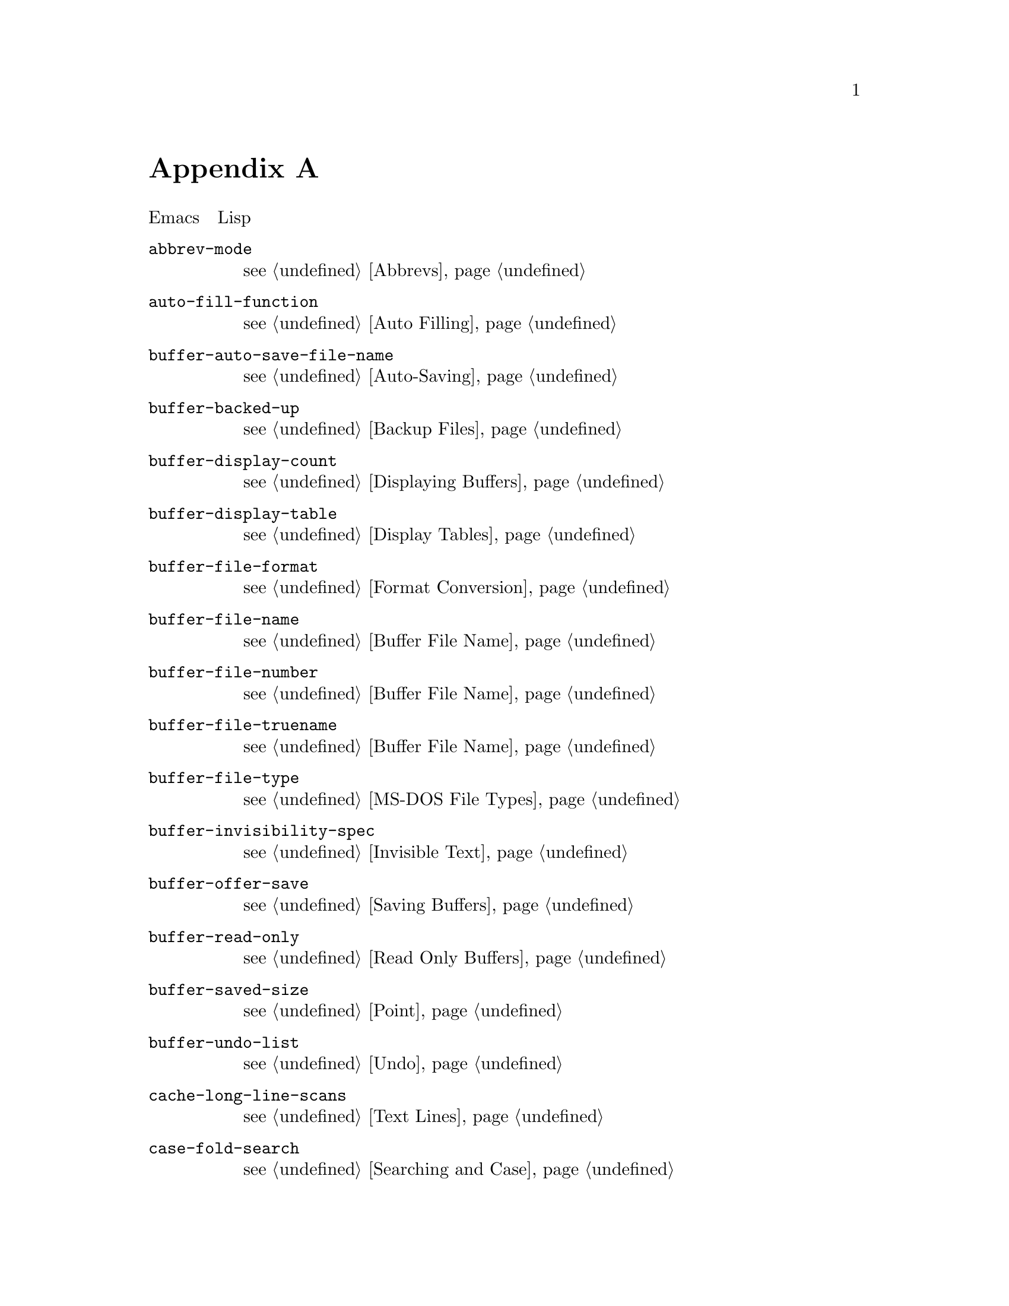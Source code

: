 @c -*-texinfo-*-
@c This is part of the GNU Emacs Lisp Reference Manual.
@c Copyright (C) 1990, 1991, 1992, 1993 Free Software Foundation, Inc. 
@c See the file elisp.texi for copying conditions.
@setfilename ../info/locals
@node Standard Buffer-Local Variables, Standard Keymaps, Standard Errors, Top
@c @appendix Buffer-Local Variables
@appendix バッファローカルな変数
@c The title "Standard Buffer-Local Variables" is too long for
@c smallbook. --rjc 30mar92

@c   The table below lists the general-purpose Emacs variables that
@c automatically become buffer-local in each buffer.  Most become
@c buffer-local only when set; a few of them are always local in every
@c buffer.  Many Lisp packages define such variables for their internal
@c use, but we don't try to list them all here.
以下は、各バッファにおいて、自動的にバッファローカルになる
Emacsの汎用目的の変数一覧です。
ほとんどのものは、設定したときにだけバッファローカルになります。
これらのごく少数は、各バッファでつねにローカルになります。
多くのLispパッケージで内部使用向けにこのような変数を定義しますが、
それらすべてをここに示すことはしていません。

@table @code
@item abbrev-mode
@c @xref{Abbrevs}.
@pxref{Abbrevs}。

@item auto-fill-function
@c @xref{Auto Filling}.
@pxref{Auto Filling}。

@item buffer-auto-save-file-name
@c @xref{Auto-Saving}.
@pxref{Auto-Saving}。

@item buffer-backed-up
@c @xref{Backup Files}.
@pxref{Backup Files}。

@item buffer-display-count
@c @xref{Displaying Buffers}.
@pxref{Displaying Buffers}。

@item buffer-display-table
@c @xref{Display Tables}.
@pxref{Display Tables}。

@item buffer-file-format
@c @xref{Format Conversion}.
@pxref{Format Conversion}。

@item buffer-file-name
@c @xref{Buffer File Name}.
@pxref{Buffer File Name}。

@item buffer-file-number
@c @xref{Buffer File Name}.
@pxref{Buffer File Name}。

@item buffer-file-truename
@c @xref{Buffer File Name}.
@pxref{Buffer File Name}。

@item buffer-file-type
@c @xref{MS-DOS File Types}.
@pxref{MS-DOS File Types}。

@item buffer-invisibility-spec
@c @xref{Invisible Text}.
@pxref{Invisible Text}。

@item buffer-offer-save
@c @xref{Saving Buffers}.
@pxref{Saving Buffers}。

@item buffer-read-only
@c @xref{Read Only Buffers}.
@pxref{Read Only Buffers}。

@item buffer-saved-size
@c @xref{Point}.
@pxref{Point}。

@item buffer-undo-list
@c @xref{Undo}.
@pxref{Undo}。

@item cache-long-line-scans
@c @xref{Text Lines}.
@pxref{Text Lines}。

@item case-fold-search
@c @xref{Searching and Case}.
@pxref{Searching and Case}。

@item ctl-arrow
@c @xref{Usual Display}.
@pxref{Usual Display}。

@item comment-column
@c @xref{Comments,,, emacs, The GNU Emacs Manual}.
@pxref{Comments,, コメントの操作, emacs, GNU Emacs マニュアル}。

@item default-directory
@c @xref{System Environment}.
@pxref{System Environment}。

@item defun-prompt-regexp
@c @xref{List Motion}.
@pxref{List Motion}。

@item enable-multibyte-characters
@c @ref{Non-ASCII Characters}.
@pxref{Non-ASCII Characters}。

@item fill-column
@c @xref{Auto Filling}.
@pxref{Auto Filling}。

@item goal-column
@c @xref{Moving Point,,, emacs, The GNU Emacs Manual}.
@pxref{Moving Point,, ポイント位置を移動する, emacs, GNU Emacs マニュアル}。

@item left-margin
@c @xref{Indentation}.
@pxref{Indentation}。

@item local-abbrev-table
@c @xref{Abbrevs}.
@pxref{Abbrevs}。

@item local-write-file-hooks
@c @xref{Saving Buffers}.
@pxref{Saving Buffers}。

@item major-mode
@c @xref{Mode Help}.
@pxref{Mode Help}。

@item mark-active
@c @xref{The Mark}.
@pxref{The Mark}。

@item mark-ring
@c @xref{The Mark}.
@pxref{The Mark}。

@item minor-modes
@c @xref{Minor Modes}.
@pxref{Minor Modes}。

@item mode-line-buffer-identification
@c @xref{Mode Line Variables}.
@pxref{Mode Line Variables}。

@item mode-line-format
@c @xref{Mode Line Data}.
@pxref{Mode Line Data}。

@item mode-line-modified
@c @xref{Mode Line Variables}.
@pxref{Mode Line Variables}。

@item mode-line-process
@c @xref{Mode Line Variables}.
@pxref{Mode Line Variables}。

@item mode-name
@c @xref{Mode Line Variables}.
@pxref{Mode Line Variables}。

@item overwrite-mode
@c @xref{Insertion}.
@pxref{Insertion}。

@item paragraph-separate
@c @xref{Standard Regexps}.
@pxref{Standard Regexps}。

@item paragraph-start
@c @xref{Standard Regexps}.
@pxref{Standard Regexps}。

@item point-before-scroll
@c Ued for communication between mouse commands and scroll-bar commands..
マウスコマンドとスクロールコマンドの通信に使う。

@item require-final-newline
@c @xref{Insertion}.
@pxref{Insertion}。

@item selective-display
@c @xref{Selective Display}.
@pxref{Selective Display}。

@item selective-display-ellipses
@c @xref{Selective Display}.
@pxref{Selective Display}。

@item tab-width
@c @xref{Usual Display}.
@pxref{Usual Display}。

@item truncate-lines
@c @xref{Truncation}.
@pxref{Truncation}。

@item vc-mode
@c @xref{Mode Line Variables}.
@pxref{Mode Line Variables}。
@end table
